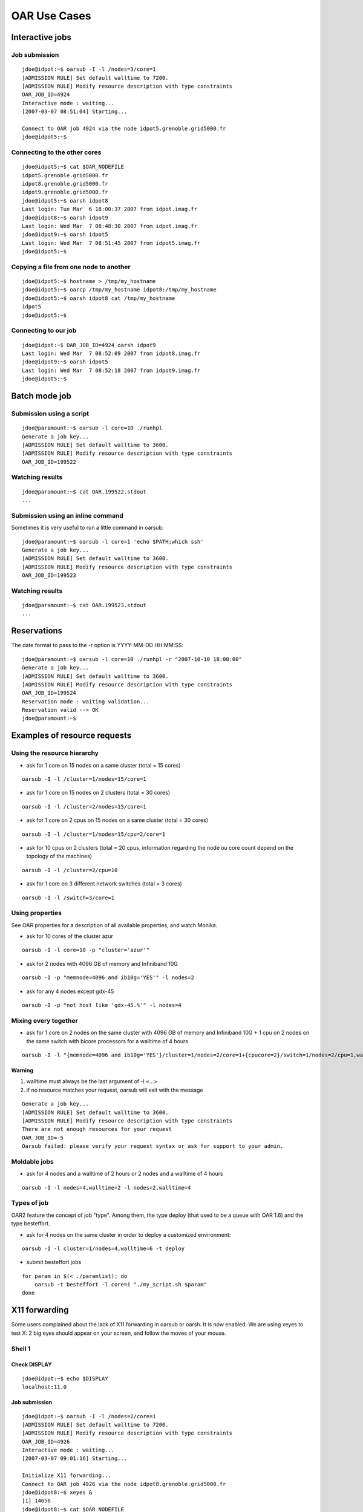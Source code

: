 OAR Use Cases
=============

Interactive jobs
----------------

Job submission
~~~~~~~~~~~~~~

::

	jdoe@idpot:~$ oarsub -I -l /nodes=3/core=1
	[ADMISSION RULE] Set default walltime to 7200.
	[ADMISSION RULE] Modify resource description with type constraints
	OAR_JOB_ID=4924 
	Interactive mode : waiting...
	[2007-03-07 08:51:04] Starting...

	Connect to OAR job 4924 via the node idpot5.grenoble.grid5000.fr
	jdoe@idpot5:~$

Connecting to the other cores
~~~~~~~~~~~~~~~~~~~~~~~~~~~~~

::

	jdoe@idpot5:~$ cat $OAR_NODEFILE
	idpot5.grenoble.grid5000.fr
	idpot8.grenoble.grid5000.fr
	idpot9.grenoble.grid5000.fr
	jdoe@idpot5:~$ oarsh idpot8
	Last login: Tue Mar  6 18:00:37 2007 from idpot.imag.fr
	jdoe@idpot8:~$ oarsh idpot9
	Last login: Wed Mar  7 08:48:30 2007 from idpot.imag.fr
	jdoe@idpot9:~$ oarsh idpot5
	Last login: Wed Mar  7 08:51:45 2007 from idpot5.imag.fr
	jdoe@idpot5:~$

Copying a file from one node to another
~~~~~~~~~~~~~~~~~~~~~~~~~~~~~~~~~~~~~~~

::

	jdoe@idpot5:~$ hostname > /tmp/my_hostname
	jdoe@idpot5:~$ oarcp /tmp/my_hostname idpot8:/tmp/my_hostname  
	jdoe@idpot5:~$ oarsh idpot8 cat /tmp/my_hostname
	idpot5
	jdoe@idpot5:~$

Connecting to our job
~~~~~~~~~~~~~~~~~~~~~

::

	jdoe@idpot:~$ OAR_JOB_ID=4924 oarsh idpot9
	Last login: Wed Mar  7 08:52:09 2007 from idpot8.imag.fr
	jdoe@idpot9:~$ oarsh idpot5
	Last login: Wed Mar  7 08:52:18 2007 from idpot9.imag.fr
	jdoe@idpot5:~$


Batch mode job
--------------

Submission using a script
~~~~~~~~~~~~~~~~~~~~~~~~~

::

	jdoe@paramount:~$ oarsub -l core=10 ./runhpl
	Generate a job key...
	[ADMISSION RULE] Set default walltime to 3600.
	[ADMISSION RULE] Modify resource description with type constraints
	OAR_JOB_ID=199522

Watching results
~~~~~~~~~~~~~~~~

::

	jdoe@paramount:~$ cat OAR.199522.stdout
	...

Submission using an inline command
~~~~~~~~~~~~~~~~~~~~~~~~~~~~~~~~~~

Sometimes it is very useful to run a little command in oarsub:
::

	jdoe@paramount:~$ oarsub -l core=1 'echo $PATH;which ssh'
	Generate a job key...
	[ADMISSION RULE] Set default walltime to 3600.
	[ADMISSION RULE] Modify resource description with type constraints
	OAR_JOB_ID=199523

Watching results
~~~~~~~~~~~~~~~~

::

	jdoe@paramount:~$ cat OAR.199523.stdout
	...


Reservations
------------

The date format to pass to the -r option is YYYY-MM-DD HH:MM:SS:
::

	jdoe@paramount:~$ oarsub -l core=10 ./runhpl -r "2007-10-10 18:00:00"
	Generate a job key...
	[ADMISSION RULE] Set default walltime to 3600.
	[ADMISSION RULE] Modify resource description with type constraints
	OAR_JOB_ID=199524
	Reservation mode : waiting validation...
	Reservation valid --> OK
	jdoe@paramount:~$


Examples of resource requests
-----------------------------

Using the resource hierarchy
~~~~~~~~~~~~~~~~~~~~~~~~~~~~

- ask for 1 core on 15 nodes on a same cluster (total = 15 cores) 
	
::

	oarsub -I -l /cluster=1/nodes=15/core=1
	
- ask for 1 core on 15 nodes on 2 clusters (total = 30 cores) 

::

	oarsub -I -l /cluster=2/nodes=15/core=1

- ask for 1 core on 2 cpus on 15 nodes on a same cluster (total = 30 cores) 

::

	oarsub -I -l /cluster=1/nodes=15/cpu=2/core=1

- ask for 10 cpus on 2 clusters (total = 20 cpus, information regarding the
  node ou core count depend on the topology of the machines) 

::

	oarsub -I -l /cluster=2/cpu=10

- ask for 1 core on 3 different network switches (total = 3 cores) 

::

	oarsub -I -l /switch=3/core=1


Using properties
~~~~~~~~~~~~~~~~

See OAR properties for a description of all available properties, and watch
Monika.

-  ask for 10 cores of the cluster azur 

::

	oarsub -I -l core=10 -p "cluster='azur'"

- ask for 2 nodes with 4096 GB of memory and Infiniband 10G 

::

	oarsub -I -p "memnode=4096 and ib10g='YES'" -l nodes=2

- ask for any 4 nodes except gdx-45 

::

	oarsub -I -p "not host like 'gdx-45.%'" -l nodes=4


Mixing every together
~~~~~~~~~~~~~~~~~~~~~

- ask for 1 core on 2 nodes on the same cluster with 4096 GB of memory and
  Infiniband 10G + 1 cpu on 2 nodes on the same switch with bicore processors
  for a walltime of 4 hours 

::

	oarsub -I -l "{memnode=4096 and ib10g='YES'}/cluster=1/nodes=2/core=1+{cpucore=2}/switch=1/nodes=2/cpu=1,walltime=4:0:0"

Warning
_______

1. walltime must always be the last argument of -l <...>
2. if no resource matches your request, oarsub will exit with the message 

::

	Generate a job key...
	[ADMISSION RULE] Set default walltime to 3600.
	[ADMISSION RULE] Modify resource description with type constraints
	There are not enough resources for your request
	OAR_JOB_ID=-5
	Oarsub failed: please verify your request syntax or ask for support to your admin.
	
	
Moldable jobs
~~~~~~~~~~~~~

- ask for 4 nodes and a walltime of 2 hours or 2 nodes and a walltime of 4 hours 

::

	oarsub -I -l nodes=4,walltime=2 -l nodes=2,walltime=4


Types of job
~~~~~~~~~~~~

OAR2 feature the concept of job "type". Among them, the type deploy (that used
to be a queue with OAR 1.6) and the type besteffort.

- ask for 4 nodes on the same cluster in order to deploy a customized
  environment: 

::

	oarsub -I -l cluster=1/nodes=4,walltime=6 -t deploy

- submit besteffort jobs 

::

	for param in $(< ./paramlist); do
	    oarsub -t besteffort -l core=1 "./my_script.sh $param"
	done


X11 forwarding
--------------

Some users complained about the lack of X11 forwarding in oarsub or oarsh. It
is now enabled.
We are using xeyes to test X: 2 big eyes should appear on your screen, and
follow the moves of your mouse. 

Shell 1
~~~~~~~

Check DISPLAY
_____________

::

	jdoe@idpot:~$ echo $DISPLAY
	localhost:11.0

Job submission
______________

::

	jdoe@idpot:~$ oarsub -I -l /nodes=2/core=1
	[ADMISSION RULE] Set default walltime to 7200.
	[ADMISSION RULE] Modify resource description with type constraints
	OAR_JOB_ID=4926 
	Interactive mode : waiting...
	[2007-03-07 09:01:16] Starting...

	Initialize X11 forwarding...
	Connect to OAR job 4926 via the node idpot8.grenoble.grid5000.fr
	jdoe@idpot8:~$ xeyes &
	[1] 14656
	jdoe@idpot8:~$ cat $OAR_NODEFILE
	idpot8.grenoble.grid5000.fr
	idpot9.grenoble.grid5000.fr
	[1]+  Done                    xeyes
	jdoe@idpot8:~$ oarsh idpot9 xeyes
	Error: Can't open display: 
	jdoe@idpot8:~$ oarsh -X idpot9 xeyes

Shell 2
~~~~~~~

::

	jdoe@idpot:~$ echo $DISPLAY
	localhost:13.0
	jdoe@idpot:~$ OAR_JOB_ID=4928 oarsh -X idpot9 xeyes


Using a parallel launcher: taktuk
---------------------------------

Warning: Taktuk MUST BE installed on all nodes to test this point

Shell 1
~~~~~~~

Unset DISPLAY so that X does not bother...
__________________________________________

::

	jdoe@idpot:~$ unset DISPLAY

Job submission
______________

::

	jdoe@idpot:~$ oarsub -I -l /nodes=20/core=1
	[ADMISSION RULE] Set default walltime to 7200.
	[ADMISSION RULE] Modify resource description with type constraints
	OAR_JOB_ID=4930 
	Interactive mode : waiting...
	[2007-03-07 09:15:13] Starting...

	Connect to OAR job 4930 via the node idpot1.grenoble.grid5000.fr

Running the taktuk command
__________________________

::

	jdoe@idpot1:~$ taktuk -c "oarsh" -f $OAR_FILE_NODES broadcast exec [ date ]
	idcalc12.grenoble.grid5000.fr-1: date (11567): output > Thu May  3 18:56:58 CEST 2007
	idcalc12.grenoble.grid5000.fr-1: date (11567): status > Exited with status 0
	idcalc4.grenoble.grid5000.fr-8: date (31172): output > Thu May  3 19:00:09 CEST 2007
	idcalc2.grenoble.grid5000.fr-2: date (32368): output > Thu May  3 19:01:56 CEST 2007
	idcalc3.grenoble.grid5000.fr-5: date (31607): output > Thu May  3 18:56:44 CEST 2007
	idcalc3.grenoble.grid5000.fr-5: date (31607): status > Exited with status 0
	idcalc7.grenoble.grid5000.fr-13: date (31188): output > Thu May  3 18:59:54 CEST 2007
	idcalc9.grenoble.grid5000.fr-15: date (32426): output > Thu May  3 18:56:45 CEST 2007
	idpot6.grenoble.grid5000.fr-20: date (16769): output > Thu May  3 18:59:54 CEST 2007
	idcalc4.grenoble.grid5000.fr-8: date (31172): status > Exited with status 0
	idcalc5.grenoble.grid5000.fr-9: date (10288): output > Thu May  3 18:56:39 CEST 2007
	idcalc5.grenoble.grid5000.fr-9: date (10288): status > Exited with status 0
	idcalc6.grenoble.grid5000.fr-11: date (11290): output > Thu May  3 18:57:52 CEST 2007
	idcalc6.grenoble.grid5000.fr-11: date (11290): status > Exited with status 0
	idcalc7.grenoble.grid5000.fr-13: date (31188): status > Exited with status 0
	idcalc8.grenoble.grid5000.fr-14: date (10450): output > Thu May  3 18:57:34 CEST 2007
	idcalc8.grenoble.grid5000.fr-14: date (10450): status > Exited with status 0
	idcalc9.grenoble.grid5000.fr-15: date (32426): status > Exited with status 0
	idpot1.grenoble.grid5000.fr-16: date (18316): output > Thu May  3 18:57:19 CEST 2007
	idpot1.grenoble.grid5000.fr-16: date (18316): status > Exited with status 0
	idpot10.grenoble.grid5000.fr-17: date (31547): output > Thu May  3 18:56:27 CEST 2007
	idpot10.grenoble.grid5000.fr-17: date (31547): status > Exited with status 0
	idpot2.grenoble.grid5000.fr-18: date (407): output > Thu May  3 18:56:21 CEST 2007
	idpot2.grenoble.grid5000.fr-18: date (407): status > Exited with status 0
	idpot4.grenoble.grid5000.fr-19: date (2229): output > Thu May  3 18:55:37 CEST 2007
	idpot4.grenoble.grid5000.fr-19: date (2229): status > Exited with status 0
	idpot6.grenoble.grid5000.fr-20: date (16769): status > Exited with status 0
	idcalc2.grenoble.grid5000.fr-2: date (32368): status > Exited with status 0
	idpot11.grenoble.grid5000.fr-6: date (12319): output > Thu May  3 18:59:54 CEST 2007
	idpot7.grenoble.grid5000.fr-10: date (7355): output > Thu May  3 18:57:39 CEST 2007
	idpot5.grenoble.grid5000.fr-12: date (13093): output > Thu May  3 18:57:23 CEST 2007
	idpot3.grenoble.grid5000.fr-3: date (509): output > Thu May  3 18:59:55 CEST 2007
	idpot3.grenoble.grid5000.fr-3: date (509): status > Exited with status 0
	idpot8.grenoble.grid5000.fr-4: date (13252): output > Thu May  3 18:56:32 CEST 2007
	idpot8.grenoble.grid5000.fr-4: date (13252): status > Exited with status 0
	idpot11.grenoble.grid5000.fr-6: date (12319): status > Exited with status 0
	idpot9.grenoble.grid5000.fr-7: date (17810): output > Thu May  3 18:57:42 CEST 2007
	idpot9.grenoble.grid5000.fr-7: date (17810): status > Exited with status 0
	idpot7.grenoble.grid5000.fr-10: date (7355): status > Exited with status 0
	idpot5.grenoble.grid5000.fr-12: date (13093): status > Exited with status 0
	
Setting the connector definitively and running taktuk again
___________________________________________________________

::

	jdoe@idpot1:~$ export TAKTUK_CONNECTOR=oarsh
	jdoe@idpot1:~$ taktuk -m idpot3 -m idpot4 broadcast exec [ date ]
	idpot3-1: date (12293): output > Wed Mar  7 09:20:25 CET 2007
	idpot4-2: date (7508): output > Wed Mar  7 09:20:19 CET 2007
	idpot3-1: date (12293): status > Exited with status 0
	idpot4-2: date (7508): status > Exited with status 0
	

Using MPI with OARSH
--------------------

To use MPI, you must setup your MPI stack so that it use OARSH instead of the
default RSH or SSH connector. All required steps for the main different flavors
of MPI are presented below. 

MPICH1
~~~~~~

Mpich1 connector can be changed using the P4_RSHCOMMAND environment variable.
This variable must be set in the shell configuration files. For instance for
bash, within ~/.bashrc

::

	export P4_RSHCOMMAND=oarsh

Please consider setting the P4_GLOBMEMSIZE as well.

You can then run your mpich1 application:

::

	jdoe@idpot4:~/mpi/mpich$ mpirun.mpich -machinefile $OAR_FILE_NODES -np 6 ./hello
	Hello world from process 0 of 6 running on idpot4.grenoble.grid5000.fr
	Hello world from process 4 of 6 running on idpot6.grenoble.grid5000.fr
	Hello world from process 1 of 6 running on idpot4.grenoble.grid5000.fr
	Hello world from process 3 of 6 running on idpot5.grenoble.grid5000.fr
	Hello world from process 2 of 6 running on idpot5.grenoble.grid5000.fr
	Hello world from process 5 of 6 running on idpot6.grenoble.grid5000.fr

MPICH2
~~~~~~

Tested version: 1.0.5p2

MPICH2 uses daemons on nodes that may be started with the "mpdboot" command.
This command takes oarsh has an argument (--rsh=oarsh) and all goes well:

::

	jdoe@idpot2:~/mpi/mpich/mpich2-1.0.5p2/bin$ ./mpicc -o hello ../../../hello.c 
	jdoe@idpot2:~/mpi/mpich/mpich2-1.0.5p2/bin$ ./mpdboot --file=$OAR_NODEFILE --rsh=oarsh -n 2
	jdoe@idpot2:~/mpi/mpich/mpich2-1.0.5p2/bin$ ./mpdtrace -l
	idpot2_39441 (129.88.70.2)
	idpot4_36313 (129.88.70.4)
	jdoe@idpot2:~/mpi/mpich/mpich2-1.0.5p2/bin$ ./mpiexec -np 8 ./hello
	Hello world from process 0 of 8 running on idpot2
	Hello world from process 1 of 8 running on idpot4
	Hello world from process 3 of 8 running on idpot4
	Hello world from process 2 of 8 running on idpot2
	Hello world from process 5 of 8 running on idpot4
	Hello world from process 4 of 8 running on idpot2
	Hello world from process 6 of 8 running on idpot2
	Hello world from process 7 of 8 running on idpot4

MVAPICH2
~~~~~~~~

You can use the hydra launcher with the options "-launcher" and
"-launcher-exec", for example:

::

    mpiexec -launcher ssh -launcher-exec /usr/bin/oarsh -f hosts -n 4 ./app

LAM/MPI
~~~~~~~

Tested version: 7.1.3

You can use export LAMRSH=oarsh before starting lamboot; otherwise the
"lamboot" command takes -ssi boot_rsh_agent "oarsh" option has an argument
(this is not in the manual!). Also note that OARSH doesn't automatically sends
the environnement of the user, so, you may need to specify the path to LAM
distribution on the nodes with this option: -prefix

::

	jdoe@idpot2:~/mpi/lam$ ./bin/lamboot -prefix ~/mpi/lam \
                                         -ssi boot_rsh_agent "oarsh" \
                                         -d $OAR_FILE_NODES
	jdoe@idpot2:~/mpi/lam$ ./bin/mpirun -np 8 hello
	Hello world from process 2 of 8 running on idpot2
	Hello world from process 3 of 8 running on idpot2
	Hello world from process 0 of 8 running on idpot2
	Hello world from process 1 of 8 running on idpot2
	Hello world from process 4 of 8 running on idpot4
	Hello world from process 6 of 8 running on idpot4
	Hello world from process 5 of 8 running on idpot4
	Hello world from process 7 of 8 running on idpot4

OpenMPI
~~~~~~~

Tested version: 1.1.4

The magic option to use with OpenMPI and OARSH is "-mca pls_rsh_agent "oarsh"".
Also note that OpenMPI works with daemons that are started on the nodes
(orted), but "mpirun" starts them on-demand. The "-prefix" option can help if
OpenMPI is not installed in a standard path on the cluster nodes (you can
replace the "-prefix" option by using the absolute path when invoking the
"mpirun" command).

::

	jdoe@idpot2:~/mpi/openmpi$ ./bin/mpirun -prefix ~/mpi/openmpi \
                                -machinefile $OAR_FILE_NODES \
                                -mca pls_rsh_agent "oarsh" \
                                -np 8 hello
	Hello world from process 0 of 8 running on idpot2
	Hello world from process 4 of 8 running on idpot4	
	Hello world from process 1 of 8 running on idpot2
	Hello world from process 5 of 8 running on idpot4
	Hello world from process 2 of 8 running on idpot2
	Hello world from process 6 of 8 running on idpot4
	Hello world from process 7 of 8 running on idpot4
	Hello world from process 3 of 8 running on idpot2

You can make the option "oarsh" automatically by adding it in a configuration
file in the OpenMPI installation directory named
"$OPENMPI_INSTALL_DIR/etc/openmpi-mca-params.conf"

::

    plm_rsh_agent=/usr/bin/oarsh

So, with this configuration, this is transparent for the users.

**Note**: In OpenMPI 1.6, "pls_rsh_agent" was replaced by "orte_rsh_agent".

Tests of the CPUSET mechanism
-----------------------------

Processus isolation
~~~~~~~~~~~~~~~~~~~

In this test, we run 4 yes commands in a job whose resources is only one core.
(syntax tested with bash as the user's shell)

::

	jdoe@idpot:~$ oarsub -l core=1 "yes > /dev/null & yes > /dev/null & yes > /dev/null & yes > /dev/null"
	[ADMISSION RULE] Set default walltime to 7200.
	[ADMISSION RULE] Modify resource description with type constraints
	OAR_JOB_ID=8683 

Then we connect to the node and run top

::

	jdoe@idpot:~$ oarsub -C 8683
	Initialize X11 forwarding...
	Connect to OAR job 8683 via the node idpot9.grenoble.grid5000.fr
	jdoe@idpot9:~$ ps -eo fname,pcpu,psr | grep yes
	yes      23.2   1
	yes      23.1   1
	yes      24.0   1
	yes      23.0   1

This shows that the 4 processus are indeed restricted to the core the job was
assigned to, as expected.

Don't forget to delete your job:

::

	jdoe@idpot:~$ oardel 8683

Using best effort mode jobs
---------------------------

Best effort job campaign
~~~~~~~~~~~~~~~~~~~~~~~~

OAR 2 provides a way to specify that jobs are best effort, which means that the
server can delete them if room is needed to fit other jobs. One can submit such
jobs using the besteffort type of job.

For instance you can run a job campaign as follows:

::

	for param in $(< ./paramlist); do
	    oarsub -t besteffort -l core=1 "./my_script.sh $param"
	done

In this example, the file ./paramlist contains a list of parameters for a
parametric application.

The following demonstrates the mechanism. 

Best effort job mechanism
~~~~~~~~~~~~~~~~~~~~~~~~~

Running a besteffort job in a first shell
_________________________________________

::

	jdoe@idpot:~$ oarsub -I -l nodes=23 -t besteffort
	[ADMISSION RULE] Added automatically besteffort resource constraint
	[ADMISSION RULE] Redirect automatically in the besteffort queue
	[ADMISSION RULE] Set default walltime to 7200.
	[ADMISSION RULE] Modify resource description with type constraints
	OAR_JOB_ID=9630 
	Interactive mode : waiting...
	[2007-05-10 11:06:25] Starting...

	Initialize X11 forwarding...
	Connect to OAR job 9630 via the node idcalc1.grenoble.grid5000.fr

Running a non best effort job on the same set of resources in a second shell
____________________________________________________________________________

::

	jdoe@idpot:~$ oarsub -I
	[ADMISSION RULE] Set default walltime to 7200.
	[ADMISSION RULE] Modify resource description with type constraints
	OAR_JOB_ID=9631 
	Interactive mode : waiting...
	[2007-05-10 11:06:50] Start prediction: 2007-05-10 11:06:50 (Karma = 0.000)
	[2007-05-10 11:06:53] Starting...

	Initialize X11 forwarding...
	Connect to OAR job 9631 via the node idpot9.grenoble.grid5000.fr

As expected, meanwhile the best effort job was stopped (watch the first shell):

::

	jdoe@idcalc1:~$ bash: line 1: 23946 Killed                  /bin/bash -l
	Connection to idcalc1.grenoble.grid5000.fr closed.
	Disconnected from OAR job 9630
	jdoe@idpot:~$

Testing the checkpointing trigger mechanism
-------------------------------------------

Writing the test script
~~~~~~~~~~~~~~~~~~~~~~~

Here is a script feature an infinite loop and a signal handler trigged by
SIGUSR2 (default signal for OAR's checkpointing mechanism).

::

	#!/bin/bash

	handler() { echo "Caught checkpoint signal at: `date`"; echo "Terminating."; exit 0; }
	trap handler SIGUSR2

	cat <<EOF
	Hostname: `hostname`
	Pid: $$
	Starting job at: `date`
	EOF
	while : ; do sleep 1; done

Running the job
~~~~~~~~~~~~~~~

We run the job on 1 core, and a walltime of 1 hour, and ask the job to be
checkpointed if it lasts (and it will indeed) more that walltime - 900 sec = 45
min.

::

	jdoe@idpot:~/oar-2.0/tests/checkpoint$ oarsub -l "core=1,walltime=1:0:0" --checkpoint 900 ./checkpoint.sh 
	[ADMISSION RULE] Modify resource description with type constraints
	OAR_JOB_ID=9464 
	jdoe@idpot:~/oar-2.0/tests/checkpoint$

Result
~~~~~~

Taking a look at the job output:

::

	jdoe@idpot:~/oar-2.0/tests/checkpoint$ cat OAR.9464.stdout 
	Hostname: idpot9
	Pid: 26577
	Starting job at: Fri May  4 19:41:11 CEST 2007
	Caught checkpoint signal at: Fri May  4 20:26:12 CEST 2007
	Terminating.

The checkpointing signal was sent to the job 15 minutes before the walltime as
expected so that the job can finish nicely.

Interactive checkpointing
~~~~~~~~~~~~~~~~~~~~~~~~~

The oardel command provides the capability to raise a checkpoint event
interactively to a job.

We submit the job again

::

	jdoe@idpot:~/oar-2.0/tests/checkpoint$ oarsub -l "core=1,walltime=1:0:0" --checkpoint 900 ./checkpoint.sh 
	[ADMISSION RULE] Modify resource description with type constraints
	OAR_JOB_ID=9521
	
Then run the oardel -c #jobid command...

::

	jdoe@idpot:~/oar-2.0/tests/checkpoint$ oardel -c 9521
	Checkpointing the job 9521 ...DONE.
	The job 9521 was notified to checkpoint itself (send SIGUSR2).
	
And then watch the job's output:

::

	jdoe@idpot:~/oar-2.0/tests/checkpoint$ cat OAR.9521.stdout 
	Hostname: idpot9
	Pid: 1242
	Starting job at: Mon May  7 16:39:04 CEST 2007
	Caught checkpoint signal at: Mon May  7 16:39:24 CEST 2007
	Terminating.

The job terminated as expected. 

Testing the mechanism of dependency on an anterior job termination
------------------------------------------------------------------

First Job
~~~~~~~~~

We run a first interactive job in a first Shell

::

	jdoe@idpot:~$ oarsub -I 
	[ADMISSION RULE] Set default walltime to 7200.
	[ADMISSION RULE] Modify resource description with type constraints
	OAR_JOB_ID=9458 
	Interactive mode : waiting...
	[2007-05-04 17:59:38] Starting...

	Initialize X11 forwarding...
	Connect to OAR job 9458 via the node idpot9.grenoble.grid5000.fr
	jdoe@idpot9:~$

And leave that job pending.

Second Job
~~~~~~~~~~

Then we run a second job in another Shell, with a dependence on the first one

::

	jdoe@idpot:~$ oarsub -I -a 9458
	[ADMISSION RULE] Set default walltime to 7200.
	[ADMISSION RULE] Modify resource description with type constraints
	OAR_JOB_ID=9459 
	Interactive mode : waiting...
	[2007-05-04 17:59:55] Start prediction: 2007-05-04 19:59:39 (Karma = 4.469)

So this second job is waiting for the first job walltime (or sooner
termination) to be reached to start.

Job dependency in action
~~~~~~~~~~~~~~~~~~~~~~~~

We do a logout on the first interactive job...

::

	jdoe@idpot9:~$ logout
	Connection to idpot9.grenoble.grid5000.fr closed.
	Disconnected from OAR job 9458
	jdoe@idpot:~$ 
	
... then watch the second Shell and see the second job starting

::

	[2007-05-04 18:05:05] Starting...
	
	Initialize X11 forwarding...
	Connect to OAR job 9459 via the node idpot7.grenoble.grid5000.fr
	
... as expected. 
